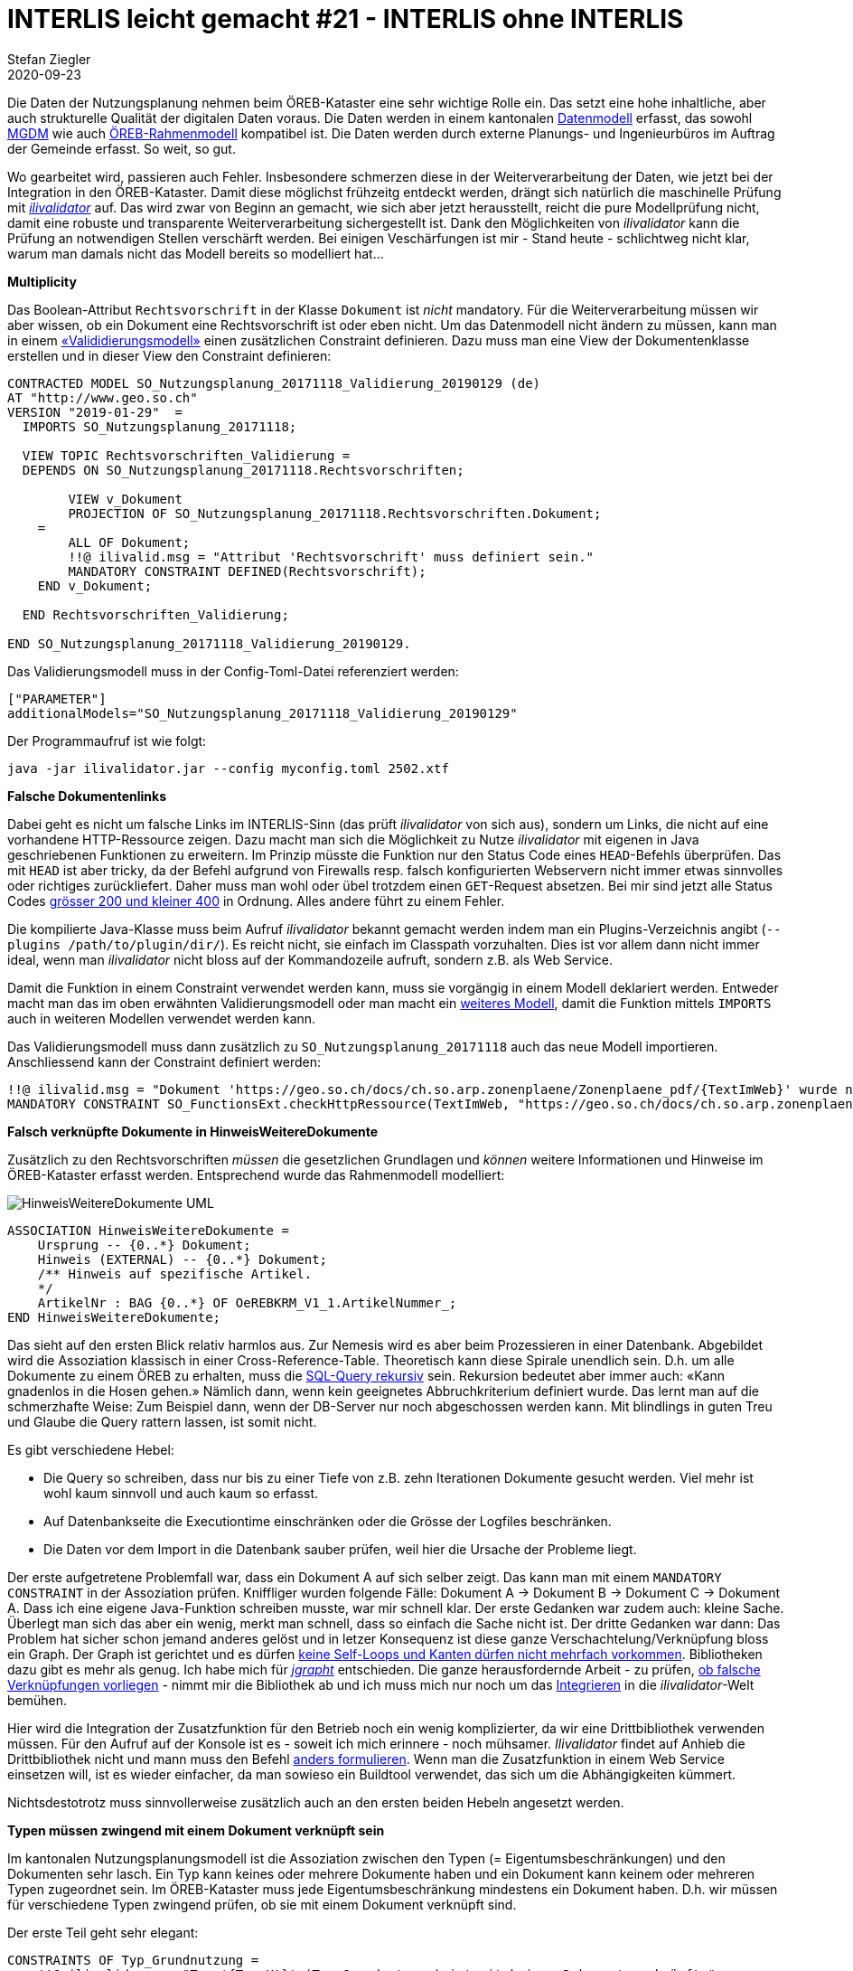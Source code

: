 = INTERLIS leicht gemacht #21 - INTERLIS ohne INTERLIS
Stefan Ziegler
2020-09-23
:jbake-type: post
:jbake-status: published
:jbake-tags: INTERLIS,Java,ilivalidator,Jaxb,ili2db
:idprefix:

Die Daten der Nutzungsplanung nehmen beim ÖREB-Kataster eine sehr wichtige Rolle ein. Das setzt eine hohe inhaltliche, aber auch strukturelle Qualität der digitalen Daten voraus. Die Daten werden in einem kantonalen http://geo.so.ch/models/ARP/SO_Nutzungsplanung_20171118.ili[Datenmodell] erfasst, das sowohl http://models.geo.admin.ch/ARE/Nutzungsplanung_V1_1.ili[MGDM] wie auch http://models.geo.admin.ch/V_D/OeREB/OeREBKRMtrsfr_V1_1.ili[ÖREB-Rahmenmodell] kompatibel ist. Die Daten werden durch externe Planungs- und Ingenieurbüros im Auftrag der Gemeinde erfasst. So weit, so gut.

Wo gearbeitet wird, passieren auch Fehler. Insbesondere schmerzen diese in der Weiterverarbeitung der Daten, wie jetzt bei der Integration in den ÖREB-Kataster. Damit diese möglichst frühzeitg entdeckt werden, drängt sich natürlich die maschinelle Prüfung mit https://github.com/claeis/ilivalidator[_ilivalidator_] auf. Das wird zwar von Beginn an gemacht, wie sich aber jetzt herausstellt, reicht die pure Modellprüfung nicht, damit eine robuste und transparente Weiterverarbeitung sichergestellt ist. Dank den Möglichkeiten von _ilivalidator_ kann die Prüfung an notwendigen Stellen verschärft werden. Bei einigen Veschärfungen ist mir - Stand heute - schlichtweg nicht klar, warum man damals nicht das Modell bereits so modelliert hat...

**Multiplicity**

Das Boolean-Attribut `Rechtsvorschrift` in der Klasse `Dokument` ist _nicht_ mandatory. Für die Weiterverarbeitung müssen wir aber wissen, ob ein Dokument eine Rechtsvorschrift ist oder eben nicht. Um das Datenmodell nicht ändern zu müssen, kann man in einem https://github.com/edigonzales/ilivalidator-web-service-nplso/blob/master/src/main/resources/ili/SO_Nutzungsplanung_20171118_Validierung_20190129_UTF8.ili[&laquo;Valididierungsmodell&raquo;] einen zusätzlichen Constraint definieren. Dazu muss man eine View der Dokumentenklasse erstellen und in dieser View den Constraint definieren:

[source,xml,linenums]
----
CONTRACTED MODEL SO_Nutzungsplanung_20171118_Validierung_20190129 (de)
AT "http://www.geo.so.ch"
VERSION "2019-01-29"  =
  IMPORTS SO_Nutzungsplanung_20171118;
  
  VIEW TOPIC Rechtsvorschriften_Validierung = 
  DEPENDS ON SO_Nutzungsplanung_20171118.Rechtsvorschriften;
  
	VIEW v_Dokument
    	PROJECTION OF SO_Nutzungsplanung_20171118.Rechtsvorschriften.Dokument;
    =
        ALL OF Dokument;
        !!@ ilivalid.msg = "Attribut 'Rechtsvorschrift' muss definiert sein."
        MANDATORY CONSTRAINT DEFINED(Rechtsvorschrift);
    END v_Dokument;
    
  END Rechtsvorschriften_Validierung;

END SO_Nutzungsplanung_20171118_Validierung_20190129.
----

Das Validierungsmodell muss in der Config-Toml-Datei referenziert werden:

[source,xml,linenums]
----
["PARAMETER"]
additionalModels="SO_Nutzungsplanung_20171118_Validierung_20190129"
----

Der Programmaufruf ist wie folgt:

```
java -jar ilivalidator.jar --config myconfig.toml 2502.xtf
```


**Falsche Dokumentenlinks**

Dabei geht es nicht um falsche Links im INTERLIS-Sinn (das prüft _ilivalidator_ von sich aus), sondern um Links, die nicht auf eine vorhandene HTTP-Ressource zeigen. Dazu macht man sich die Möglichkeit zu Nutze _ilivalidator_ mit eigenen in Java geschriebenen Funktionen zu erweitern. Im Prinzip müsste die Funktion nur den Status Code eines `HEAD`-Befehls überprüfen. Das mit `HEAD` ist aber tricky, da der Befehl aufgrund von Firewalls resp. falsch konfigurierten Webservern nicht immer etwas sinnvolles oder richtiges zurückliefert. Daher muss man wohl oder übel trotzdem einen `GET`-Request absetzen. Bei mir sind jetzt alle Status Codes https://github.com/sogis/ilivalidator-extension-functions/blob/master/src/main/java/ch/so/agi/ilivalidator/ext/CheckHttpRessourceIoxPlugin.java[grösser 200 und kleiner 400] in Ordnung. Alles andere führt zu einem Fehler.

Die kompilierte Java-Klasse muss beim Aufruf _ilivalidator_ bekannt gemacht werden indem man ein Plugins-Verzeichnis angibt (`--plugins /path/to/plugin/dir/`). Es reicht nicht, sie einfach im Classpath vorzuhalten. Dies ist vor allem dann nicht immer ideal, wenn man _ilivalidator_ nicht bloss auf der Kommandozeile aufruft, sondern z.B. als Web Service.

Damit die Funktion in einem Constraint verwendet werden kann, muss sie vorgängig in einem Modell deklariert werden. Entweder macht man das im oben erwähnten Validierungsmodell oder man macht ein https://github.com/edigonzales/ilivalidator-web-service-nplso/blob/master/src/main/resources/ili/SO_FunctionsExt.ili[weiteres Modell], damit die Funktion mittels `IMPORTS` auch in weiteren Modellen verwendet werden kann.

Das Validierungsmodell muss dann zusätzlich zu `SO_Nutzungsplanung_20171118` auch das neue Modell importieren. Anschliessend kann der Constraint definiert werden:

[source,xml,linenums]
----
!!@ ilivalid.msg = "Dokument 'https://geo.so.ch/docs/ch.so.arp.zonenplaene/Zonenplaene_pdf/{TextImWeb}' wurde nicht gefunden."
MANDATORY CONSTRAINT SO_FunctionsExt.checkHttpRessource(TextImWeb, "https://geo.so.ch/docs/ch.so.arp.zonenplaene/Zonenplaene_pdf/");
----


**Falsch verknüpfte Dokumente in HinweisWeitereDokumente**

Zusätzlich zu den Rechtsvorschriften _müssen_ die gesetzlichen Grundlagen und _können_ weitere Informationen und Hinweise im ÖREB-Kataster erfasst werden. Entsprechend wurde das Rahmenmodell modelliert:

image::../../../../../images/interlis_leicht_gemacht_p20/hinweisweiteredokumente_uml.png[alt="HinweisWeitereDokumente UML", align="center"]

[source,xml,linenums]
----
ASSOCIATION HinweisWeitereDokumente =
    Ursprung -- {0..*} Dokument;
    Hinweis (EXTERNAL) -- {0..*} Dokument;
    /** Hinweis auf spezifische Artikel.
    */
    ArtikelNr : BAG {0..*} OF OeREBKRM_V1_1.ArtikelNummer_;
END HinweisWeitereDokumente;
----

Das sieht auf den ersten Blick relativ harmlos aus. Zur Nemesis wird es aber beim Prozessieren in einer Datenbank. Abgebildet wird die Assoziation klassisch in einer Cross-Reference-Table. Theoretisch kann diese Spirale unendlich sein. D.h. um alle Dokumente zu einem ÖREB zu erhalten, muss die https://www.postgresql.org/docs/11/queries-with.html[SQL-Query rekursiv] sein. Rekursion bedeutet aber immer auch: &laquo;Kann gnadenlos in die Hosen gehen.&raquo; Nämlich dann, wenn kein geeignetes Abbruchkriterium definiert wurde. Das lernt man auf die schmerzhafte Weise: Zum Beispiel dann, wenn der DB-Server nur noch abgeschossen werden kann. Mit blindlings in guten Treu und Glaube die Query rattern lassen, ist somit nicht. 

Es gibt verschiedene Hebel:

- Die Query so schreiben, dass nur bis zu einer Tiefe von z.B. zehn Iterationen Dokumente gesucht werden. Viel mehr ist wohl kaum sinnvoll und auch kaum so erfasst.
- Auf Datenbankseite die Executiontime einschränken oder die Grösse der Logfiles beschränken.
- Die Daten vor dem Import in die Datenbank sauber prüfen, weil hier die Ursache der Probleme liegt.

Der erste aufgetretene Problemfall war, dass ein Dokument A auf sich selber zeigt. Das kann man mit einem `MANDATORY CONSTRAINT` in der Assoziation prüfen. Kniffliger wurden folgende Fälle: Dokument A &rarr; Dokument B &rarr; Dokument C &rarr; Dokument A. Dass ich eine eigene Java-Funktion schreiben musste, war mir schnell klar. Der erste Gedanken war zudem auch: kleine Sache. Überlegt man sich das aber ein wenig, merkt man schnell, dass so einfach die Sache nicht ist. Der dritte Gedanken war dann: Das Problem hat sicher schon jemand anderes gelöst und in letzer Konsequenz ist diese ganze Verschachtelung/Verknüpfung bloss ein Graph. Der Graph ist gerichtet und es dürfen https://jgrapht.org/guide/UserOverview#graph-structures[keine Self-Loops und Kanten dürfen nicht mehrfach vorkommen]. Bibliotheken dazu gibt es mehr als genug. Ich habe mich für https://jgrapht.org[_jgrapht_] entschieden. Die ganze herausfordernde Arbeit - zu prüfen, https://github.com/sogis/ilivalidator-extension-functions/blob/master/src/main/java/ch/so/agi/ilivalidator/ext/oereb/LinkGraphCache.java[ob falsche Verknüpfungen vorliegen] - nimmt mir die Bibliothek ab und ich muss mich nur noch um das https://github.com/sogis/ilivalidator-extension-functions/blob/master/src/main/java/ch/so/agi/ilivalidator/ext/oereb/DocumentsCycleCheckIoxPlugin.java[Integrieren] in die _ilivalidator_-Welt bemühen.

Hier wird die Integration der Zusatzfunktion für den Betrieb noch ein wenig komplizierter, da wir eine Drittbibliothek verwenden müssen. Für den Aufruf auf der Konsole ist es - soweit ich mich erinnere - noch mühsamer. _Ilivalidator_ findet auf Anhieb die Drittbibliothek nicht und mann muss den Befehl http://blog.sogeo.services/blog/2017/02/13/interlis-leicht-gemacht-number-14.html[anders formulieren]. Wenn man die Zusatzfunktion in einem Web Service einsetzen will, ist es wieder einfacher, da man sowieso ein Buildtool verwendet, das sich um die Abhängigkeiten kümmert.

Nichtsdestotrotz muss sinnvollerweise zusätzlich auch an den ersten beiden Hebeln angesetzt werden.

**Typen müssen zwingend mit einem Dokument verknüpft sein**

Im kantonalen Nutzungsplanungsmodell ist die Assoziation zwischen den Typen (= Eigentumsbeschränkungen) und den Dokumenten sehr lasch. Ein Typ kann keines oder mehrere Dokumente haben und ein Dokument kann keinem oder mehreren Typen zugeordnet sein. Im ÖREB-Kataster muss jede Eigentumsbeschränkung mindestens ein Dokument haben. D.h. wir müssen für verschiedene Typen zwingend prüfen, ob sie mit einem Dokument verknüpft sind.

Der erste Teil geht sehr elegant:

[source,xml,linenums]
----
CONSTRAINTS OF Typ_Grundnutzung = 
    !!@ ilivalid.msg = "Typ '{Typ_Kt}' (Typ_Grundnutzung) ist mit keinem Dokument verknüpft."
    MANDATORY CONSTRAINT INTERLIS.objectCount(Dokument)>=1 
END;
----

Dieser Constraint muss im Modell _nach_ der Assoziation stehen. Er prüft ob die Summe der verknüpften Dokumente zu einem Objekt `Typ_Grundnutzung` grösser gleich 1 ist. Das gilt bei uns nicht für alle Typen der Grundnutzung, sondern nur für ein Subset. Ob es kürzer und schöner geht, weiss ich nicht. Bei mir sieht das Filtering der Typen so aus:

[source,xml,linenums]
----
CONSTRAINTS OF Typ_Grundnutzung = 
    !!@ ilivalid.msg = "Typ '{Typ_Kt}' (Typ_Grundnutzung) ist mit keinem Dokument verknüpft."
    MANDATORY CONSTRAINT 
        (
            INTERLIS.objectCount(Dokument)>=1 
            AND 
            (
                Typ_Kt == #N110_Wohnzone_1_G
                OR
                Typ_Kt == #N111_Wohnzone_2_G
                OR
                .... viele mehr
            )
        ) 
        OR 
        (
            Typ_Kt == #N180_Verkehrszone_Strasse
            OR
            Typ_Kt == #N181_Verkehrszone_Bahnareal
            OR
            ... viele mehr
        ); 
END;
----


**Subset von verknüpften Objekten bilden eine AREA**

Die Objekte der Lärmempfindlichkeitstufen werden im kantonalen Modell bei den überlagernden Flächen der Nutzungsplanung erfasst. Die Geometrien der Lärmempfindlichkeitsstufen alleine betrachtet, müssen eine AREA bilden, d.h. sie dürfen sich nicht überlappen. Da die Geometrien und die Typen aber in zwei verschiedenen Klassen verwaltet werden, muss ähnlich vorgegangen werden wie beim vorangegangenen Beispiel, nur dass dieses Mal ein `SET CONSTRAINT` verwendet werden muss:

[source,xml,linenums]
----
CONSTRAINTS OF Ueberlagernd_Flaeche = 
    !!@ name = laermempfindlichkeitsAreaCheck
    !! !!@ ilivalid.msg = "Lärmempfindlichkeitstypen überlappen sich."
    SET CONSTRAINT 
        WHERE 
        (
            Typ_Ueberlagernd_Flaeche->Typ_Kt==#N680_Empfindlichkeitsstufe_I 
            OR 
            Typ_Ueberlagernd_Flaeche->Typ_Kt==#N681_Empfindlichkeitsstufe_II				
            OR 
            Typ_Ueberlagernd_Flaeche->Typ_Kt==#N682_Empfindlichkeitsstufe_II_aufgestuft				
            OR 
            Typ_Ueberlagernd_Flaeche->Typ_Kt==#N683_Empfindlichkeitsstufe_III
            OR 
            Typ_Ueberlagernd_Flaeche->Typ_Kt==#N684_Empfindlichkeitsstufe_III_aufgestuft			
            OR 
            Typ_Ueberlagernd_Flaeche->Typ_Kt==#N685_Empfindlichkeitsstufe_IV				
            OR 
            Typ_Ueberlagernd_Flaeche->Typ_Kt==#N686_keine_Empfindlichkeitsstufe								
        ) : INTERLIS.areAreas(ALL, UNDEFINED, >> Geometrie);
END;       
----

**Bugs**

Es sind bei der Erarbeitung dieser zusätzlichen aber notwendigen Validierungen einige Bugs in _ilivalidator_ entdeckt worden:

- https://github.com/claeis/ilivalidator/issues/180
- https://github.com/claeis/ilivalidator/issues/196
- https://github.com/claeis/ilivalidator/issues/203
- https://github.com/claeis/ilivalidator/issues/204
- https://github.com/claeis/ilivalidator/issues/205

Für die meisten konnte ich einen, teilweise sehr unschönen, Workaround finden. Aber das Bugfixing müssen wir zügig angehen.
